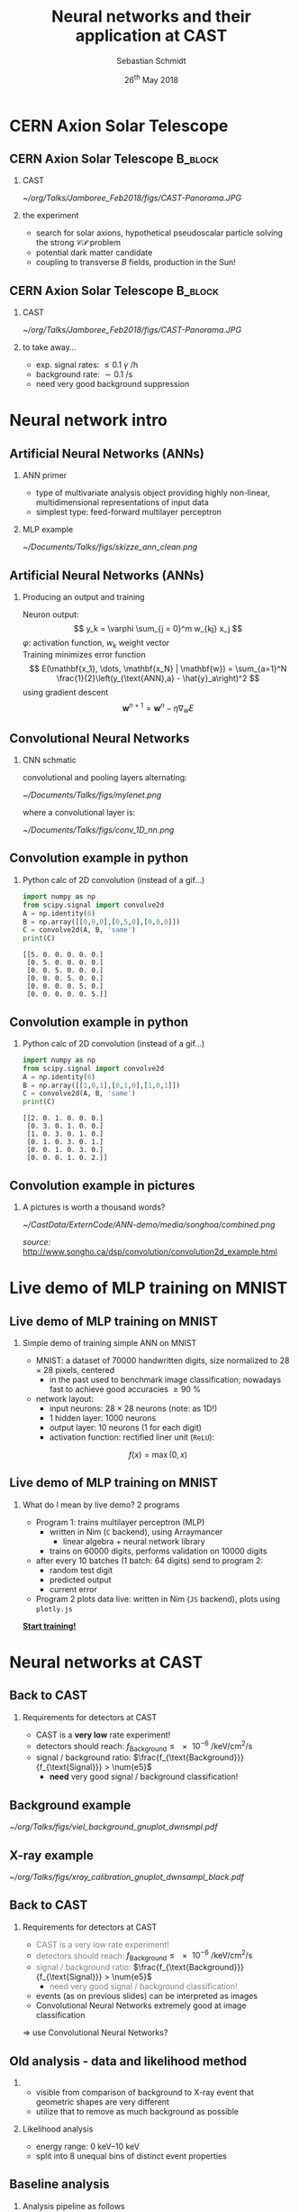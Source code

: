 #+startup: beamer
#+LATEX_CLASS: beamer

# set to 16:9
# #+LaTeX_CLASS_options: [aspectratio=169]

# disable the navigation bar
#+LaTeX_HEADER:\beamertemplatenavigationsymbolsempty

# enable page numbers in footer
# define the page numbers without total numbers
#+LATEX_HEADER:\setbeamertemplate{footline}{%
#+LATEX_HEADER:  \hfill%
#+LATEX_HEADER:  \usebeamercolor[fg]{page number in head/foot}%
#+LATEX_HEADER:  \usebeamerfont{page number in head/foot}%
#+LATEX_HEADER:  \insertframenumber%
#+LATEX_HEADER:  %\,/\,\inserttotalframenumber
#+LATEX_HEADER:  \kern1em\vskip2pt%
#+LATEX_HEADER:}

# define additional packages
#+LATEX_HEADER: \usepackage{siunitx}
#+LATEX_HEADER: \usepackage{mhchem}
#+LATEX_HEADER: \usepackage{booktabs}
#+LaTeX_HEADER: \usepackage{pdfpages}
#+LATEX_HEADER: \usetheme{Singapore}
#+LATEX_HEADER: \usecolortheme{rose}
#+LATEX_HEADER: \usefonttheme{professionalfonts}
#+LATEX_HEADER: \useinnertheme{rounded}

# set org beamer export options
# headline of depth 2 == frame (H:2)
# no table of contents (toc:nil)
#+OPTIONS: ^:nil H:2 toc:nil

#+BEAMER_HEADER: \titlegraphic{%
#+BEAMER_HEADER: \includegraphics[height=.15\textheight]{../../../Documents/Talks/logos/PI_logo_blue}
#+BEAMER_HEADER: \hfill
#+BEAMER_HEADER: \includegraphics[height=.15\textheight]{../../../Documents/Talks/logos/CAST}
#+BEAMER_HEADER: \hfill
#+BEAMER_HEADER: \includegraphics[height=.15\textheight]{../../../Documents/Talks/logos/unibonn-logo}}

# ##############################
# Define the monokai colors
# ##############################

#+LATEX_HEADER: \definecolor{monokai_bg}{RGB}{39, 40, 34}
#+LATEX_HEADER: \definecolor{monokai_fg}{RGB}{241, 235, 235}
#+LATEX_HEADER: \definecolor{monokai_0}{RGB}{72,72,62}
#+LATEX_HEADER: \definecolor{monokai_1}{RGB}{220,37,102}
#+LATEX_HEADER: \definecolor{monokai_3}{RGB}{212,201,110}
#+LATEX_HEADER: \definecolor{monokai_4}{RGB}{85,188,206}
# something is wrong with this 5
# however, looks better on slides
#+LATEX_HEADER: \definecolor{monokai_5}{RGB}{80,40,151}
# this is the original, but it's too bright
# #+LATEX_HEADER: \definecolor{monokai_5}{RGB}{147, 88, 254}
#+LATEX_HEADER: \definecolor{monokai_7}{RGB}{172,173,161}
#+LATEX_HEADER: \definecolor{monokai_8}{RGB}{118,113,94}
#+LATEX_HEADER: \definecolor{monokai_9}{RGB}{250,39,114}
#+LATEX_HEADER: \definecolor{monokai_11}{RGB}{231, 219, 117}
#+LATEX_HEADER: \definecolor{monokai_15}{RGB}{207,208,194}
#+LATEX_HEADER: \definecolor{monokai_orange}{RGB}{253, 151, 31}
#+LATEX_HEADER: \definecolor{monokai_term_5}{RGB}{175,135,255}

# ##############################
# Change the style of bullet points and enumerations to flat circles
# ##############################

# change singapore style of items from ball to circle
#  #+LATEX_HEADER: \setbeamertemplate{itemize items}[circle]
#  #+LATEX_HEADER: \setbeamertemplate{enumerate items}[circle]
# in one line:
#+LATEX_HEADER: \setbeamertemplate{items}[circle]

# ##############################
# change output of code blocks to use monokai
# ##############################
#+LaTeX_HEADER: \usemintedstyle{monokai}

# ##############################
# Apply different colors to the theme
# ##############################

# structure is the default theme color
#+LATEX_HEADER: \setbeamercolor{structure}{fg=monokai_0}
#+LATEX_HEADER: \setbeamercolor{title}{fg=monokai_5}
#+LATEX_HEADER: \setbeamercolor{frametitle}{fg=monokai_5}
# text of the block title
#+LATEX_HEADER: \setbeamercolor{block title}{fg=monokai_5}
# background of block title
# #+LATEX_HEADER: \setbeamercolor{block title}{bg=monokai_7}
# text in a block
#+LATEX_HEADER: \setbeamercolor{block body}{fg=monokai_bg}
#+LATEX_HEADER: \setbeamercolor{itemize item}{fg=monokai_orange}
# enumeration points (thanks to rounded theme under item projected)
#+LATEX_HEADER: \setbeamercolor{item projected}{bg=monokai_orange}
#+LATEX_HEADER: \setbeamercolor{item projected}{fg=monokai_0}
#+LATEX_HEADER: \setbeamercolor{normal text}{fg=monokai_bg}
#+LATEX_HEADER: \setbeamercolor{alerted text}{fg=monokai_1}

#+LATEX_HEADER: \newcommand{\beamerbullet}{\textcolor{monokai_orange}{\textbullet}}

# title and subtitle
#+TITLE: Neural networks and their application at CAST
#+AUTHOR: Sebastian Schmidt
#+DATE: 26$^{\text{th}}$ May 2018

# #+LATEX_HEADER: \subtitle{Status of the InGrid}
#+LATEX_HEADER: \institute{University of Bonn}

* CERN Axion Solar Telescope
** CERN Axion Solar Telescope                                      :B_block:
*** CAST
# :PROPERTIES:
# :BEAMER_COL: 0.55
# :BEAMER_ENV: block
# :END:
#+BEGIN_CENTER
#+ATTR_LATEX: :width 0.9\textwidth
[[~/org/Talks/Jamboree_Feb2018/figs/CAST-Panorama.JPG]]
#+END_CENTER

*** the experiment
# :PROPERTIES:
# :BEAMER_COL: 0.48
# :BEAMER_ENV: block
# :END:
- search for solar axions, hypothetical pseudoscalar particle solving
  the strong $\mathcal{CP}$ problem
- potential dark matter candidate
- coupling to transverse $B$ fields, production in the Sun!

** CERN Axion Solar Telescope                                      :B_block:

*** CAST
#+BEGIN_CENTER
#+ATTR_LATEX: :width 0.9\textwidth
[[~/org/Talks/Jamboree_Feb2018/figs/CAST-Panorama.JPG]]
#+END_CENTER

*** to take away...
- exp. signal rates: $\le \num{0.1}$ $\gamma$ \si{\per\hour}
- background rate: $\sim \SI{0.1}{\per \s}$
- need very good background suppression

* Neural network intro

** Artificial Neural Networks (ANNs)
*** ANN primer
- type of multivariate analysis object providing highly non-linear, multidimensional
  representations of input data
- simplest type: feed-forward multilayer perceptron

*** MLP example
#+BEGIN_CENTER
#+ATTR_LATEX: :width 0.65\textwidth
[[~/Documents/Talks/figs/skizze_ann_clean.png]]
#+END_CENTER

** Artificial Neural Networks (ANNs)
*** Producing an output and training
Neuron output:
\[
y_k = \varphi \sum_{j = 0}^m w_{kj} x_j
\]
\( \varphi \): activation function, \( w_k \) weight vector\\

Training minimizes error function
\[
  E(\mathbf{x_1}, \dots, \mathbf{x_N} | \mathbf{w}) = \sum_{a=1}^N \frac{1}{2}\left(y_{\text{ANN},a} - \hat{y}_a\right)^2
\]
using gradient descent
\[
  \mathbf{w}^{n+1} = \mathbf{w}^n - \eta \nabla_{w} E
\]

** Convolutional Neural Networks
*** CNN schmatic
convolutional and pooling layers alternating:
#+BEGIN_CENTER
#+ATTR_LATEX: :width 1\textwidth
[[~/Documents/Talks/figs/mylenet.png]]
#+END_CENTER
where a convolutional layer is:
#+BEGIN_CENTER
#+ATTR_LATEX: :width 0.4\textwidth
[[~/Documents/Talks/figs/conv_1D_nn.png]]
#+END_CENTER

** Convolution example in python
*** Python calc of 2D convolution (instead of a gif...)

#+BEGIN_SRC python :exports both :results output #+ATTR_LATEX: :options frame=single 
import numpy as np
from scipy.signal import convolve2d
A = np.identity(6)
B = np.array([[0,0,0],[0,5,0],[0,0,0]])
C = convolve2d(A, B, 'same')
print(C)
#+END_SRC

#+RESULTS:
: [[5. 0. 0. 0. 0. 0.]
:  [0. 5. 0. 0. 0. 0.]
:  [0. 0. 5. 0. 0. 0.]
:  [0. 0. 0. 5. 0. 0.]
:  [0. 0. 0. 0. 5. 0.]
:  [0. 0. 0. 0. 0. 5.]]

** Convolution example in python
*** Python calc of 2D convolution (instead of a gif...)

#+BEGIN_SRC python :exports both :results output #+ATTR_LATEX: :options frame=single 
import numpy as np
from scipy.signal import convolve2d
A = np.identity(6)
B = np.array([[1,0,1],[0,1,0],[1,0,1]])
C = convolve2d(A, B, 'same')
print(C)
#+END_SRC

#+RESULTS:
: [[2. 0. 1. 0. 0. 0.]
:  [0. 3. 0. 1. 0. 0.]
:  [1. 0. 3. 0. 1. 0.]
:  [0. 1. 0. 3. 0. 1.]
:  [0. 0. 1. 0. 3. 0.]
:  [0. 0. 0. 1. 0. 2.]]

** Convolution example in pictures

*** A pictures is worth a thousand words?
#+BEGIN_CENTER 
#+ATTR_LATEX: :width 0.75\textwidth
[[~/CastData/ExternCode/ANN-demo/media/songhoa/combined.png]]
#+END_CENTER

\tiny /source:/ [[http://www.songho.ca/dsp/convolution/convolution2d_example.html]]


* Live demo of MLP training on MNIST
** Live demo of MLP training on MNIST
*** Simple demo of training simple ANN on MNIST
- MNIST: a dataset of \num{70000} handwritten digits, size normalized
  to $\num{28}\times\num{28}$ pixels, centered
  - in the past used to benchmark image classification; nowadays fast
    to achieve good accuracies $\geq\SI{90}{\percent}$
- network layout:
  - input neurons: $\num{28}\times\num{28}$ neurons (note: as
    \num{1}D!)
  - 1 hidden layer: \num{1000} neurons
  - output layer: \num{10} neurons (\num{1} for each digit)
  - activation function: rectified liner unit (=ReLU=):
\[
f(x) = \max(0, x)
\]

** Live demo of MLP training on MNIST
*** What do I mean by live demo? 2 programs
- Program 1: trains multilayer perceptron (MLP)
  - written in Nim (=C= backend), using Arraymancer
    - linear algebra + neural network library
  - trains on \num{60000} digits, performs validation on \num{10000} digits
- after every 10 batches (1 batch: 64 digits) send to program 2:
  - random test digit
  - predicted output 
  - current error
- Program 2 plots data live: written in Nim (=JS= backend), plots using =plotly.js=

# link to the live demo. Make sure the server is currently running. If
# it is, we can simply click the link and are sent to the browser
#+BEGIN_CENTER
*[[file:src/index_style.html][Start training!]]*
#+END_CENTER

* Neural networks at CAST

** Back to CAST

*** Requirements for detectors at CAST
- CAST is a *very low* rate experiment!
- detectors should reach: $f_{\text{Background}} \le \SI{e-6}{\per \keV \per \cm \squared
  \per \s}$
- signal / background ratio: $\frac{f_{\text{Background}}}{f_{\text{Signal}}} > \num{e5}$
  - *need* very good signal / background classification!

** Background example

# Background event with much activity. Center chip:
# - 2 (!) events (see 2 dips on FADC signal on the right)
# - FADC shape much different
# - 7 chips + FADC $\Rightarrow$ allows separation of e.g. blob in
#   bottom right of center chip
#+BEGIN_CENTER
#+ATTR_LATEX: :width 1\textwidth
[[~/org/Talks/figs/viel_background_gnuplot_dwnsmpl.pdf]]
#+END_CENTER

** X-ray example

# typical example of $\SI{5.9}{\kilo\electronvolt}$ ($\sim\num{220}$
# hits) X-ray from $^{55}\text{Fe}$ source. FADC closes shutter, allows
# individual photons to be detected from $\SI{20}{\mega\becquerel}$
# source!
#+BEGIN_CENTER
#+ATTR_LATEX: :width 1\textwidth
[[~/org/Talks/figs/xray_calibration_gnuplot_dwnsampl_black.pdf]]
#+END_CENTER

** Back to CAST
*** Requirements for detectors at CAST
- \textcolor{gray}{CAST is a very low rate experiment!}
- \textcolor{gray}{detectors should reach:} $f_{\text{Background}} \le \SI{e-6}{\per \keV \per \cm \squared
  \per \s}$
- \textcolor{gray}{signal / background ratio:} $\frac{f_{\text{Background}}}{f_{\text{Signal}}} > \num{e5}$
  - \textcolor{gray}{need very good signal / background classification!}
- events (as on previous slides) can be interpreted as images
- Convolutional Neural Networks extremely good at image classification

$\Rightarrow$ use Convolutional Neural Networks?

** Old analysis - data and likelihood method

*** 
- visible from comparison of background to X-ray event that geometric
  shapes are very different
- utilize that to remove as much background as possible


*** Likelihood analysis
- energy range: \SIrange{0}{10}{\kilo \electronvolt}
- split into 8 unequal bins of distinct event properties
# explain that this smaller bins for lower energy. done by eye, based on different properties
# of X-rays and cosmics for different energy ranges. might overlap one another by their
# properties (beside the pixel count)
# TODO: put table of energy ranges from thesis into backup slide
# - only based on properties of X-rays
# - set cut on Likelihood distribution, s.t. \SI{80}{\percent} of X-rays are recovered
# - *now:* use artificial neural network to classify events as X-ray or background

** Baseline analysis

*** Analysis pipeline as follows
$\Rightarrow$ raw events \\
$\hphantom{\Rightarrow}$ filter 'clusters' \\
$\hphantom{\Rightarrow}$ calc (geometric) properties\\
$\hphantom{\Rightarrow}$ calc likelihood distribution from:\\
\setlength{\leftmargini}{10pt}
$\hphantom{\Rightarrow}$ \beamerbullet\- eccentricity\\
$\hphantom{\Rightarrow}$ \beamerbullet\- length / transverse RMS\\
$\hphantom{\Rightarrow}$ \beamerbullet\- fraction within transverse RMS

*** Eccentricity
:PROPERTIES:
:BEAMER_COL: 0.35
:BEAMER_ENV: block
:END:
#+BEGIN_CENTER 
#+ATTR_LATEX: :width 1\textwidth
[[~/org/Talks/figs/eccentricity_all_runs_chip_3_noff.pdf]]
#+END_CENTER

*** Length / $\text{RMS}_{\text{trans}}$
:PROPERTIES:
:BEAMER_COL: 0.35
:BEAMER_ENV: block
:END:
#+BEGIN_CENTER 
#+ATTR_LATEX: :width 1\textwidth
[[~/org/Talks/figs/length_div_rmstrans_chip3_noff.pdf]]
#+END_CENTER

*** # pix in $\text{RMS}_{\text{trans}}$
:PROPERTIES:
:BEAMER_COL: 0.35
:BEAMER_ENV: block
:END:
#+BEGIN_CENTER 
#+ATTR_LATEX: :width 1\textwidth
[[~/Documents/Talks/figs/fraction_trans_rms_all_runs_chip3.pdf]]
#+END_CENTER


** Current analysis - data and likelihood method
*** Likelihood analysis & *CNN analysis*
- energy range: \SIrange{0}{10}{\kilo \electronvolt}
- split into 8 unequal bins of distinct event properties
- only based on properties of X-rays
- set cut on Likelihood distribution, s.t. \SI{80}{\percent} of X-rays are recovered
- *now:* use artificial neural network to classify events as X-ray or background


** ANNs applied to CAST
*** Two ANN approaches
1. calculate properties of event, use properties as input neurons
2. use whole events (\(\num{256} \times \num{256}\) pixels) as input layer
- reg. 1:
  - small layout \( \Rightarrow \) fast to train
  - potentially biased, not all information usable
- reg. 2:
  - huge layout \( \Rightarrow \) only trainable on GPU
  - all information available

** CNN implementation details

*** 8 networks in total, one for each $E$ bin
- input size: $\num{256}\times\num{256}$ neurons
- 3 convolutional and pooling layers alternating w/ 30, 70, 100
  kernels using $\num{15} \times \num{15}$ filters
- pooling layers perform $\num{2}\times\num{2}$ max pooling
- $\tanh$ activation function
- 1 fully connected feed-forward layer: (1800, 30) neurons
- logistic regression layer: \num{2} output neurons
- training w/ \num{12000} events per type on Nvidia GTX 1080
- training time: $\sim
  \SIrange[range-phrase={\text{~to~}}]{1}{10}{\hour}$

** CNN example output distribution

*** CNN output distribution: bad
#+BEGIN_CENTER
#+ATTR_LATEX: :width 1\textwidth
[[~/Documents/Talks/figs/CNN_classification_0_3.pdf]]
#+END_CENTER

** CNN example output distribution
*** CNN output distribution: good
#+BEGIN_CENTER
#+ATTR_LATEX: :width 1\textwidth
[[~/Documents/Talks/figs/CNN_classification_1_5.pdf]]
#+END_CENTER


** Potential improvements via CNNs

*** Signal eff. vs background rej.
#+BEGIN_CENTER
#+ATTR_LATEX: :width 1\textwidth
[[~/Documents/Talks/figs/sig_vs_back_rej_cropped.pdf]]
#+END_CENTER

** Potential improvements via CNNs
*** baseline vs. CNNs: *$5\times$* background reduction (2014/15 data)

#+BEGIN_CENTER
#+ATTR_LATEX: :width 1\textwidth
[[~/Documents/Talks/figs/background_rates_L_CNN_logy.pdf]]
#+END_CENTER


# a stray paranthesis :O (
** "Summary"
*** 
- I hope I could teach you something new / it was still interesting
  regardless :)
- if you're interested: this talk and the code for the live demo can
  be found on my GitHub:
  [[https://github.com/vindaar/NeuralNetworkLiveDemo]]
 

